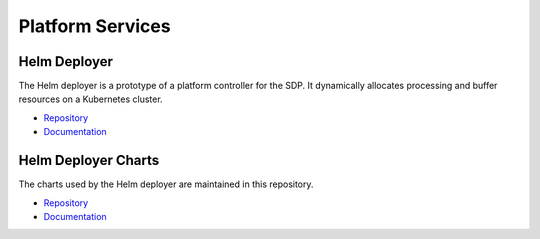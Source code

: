 
Platform Services
-----------------

Helm Deployer
+++++++++++++

The Helm deployer is a prototype of a platform controller for the SDP. It
dynamically allocates processing and buffer resources on a Kubernetes cluster.

- `Repository <https://gitlab.com/ska-telescope/sdp/ska-sdp-helmdeploy>`__
- `Documentation </projects/ska-sdp-helmdeploy/en/latest/>`__


Helm Deployer Charts
++++++++++++++++++++

The charts used by the Helm deployer are maintained in this repository.

- `Repository <https://gitlab.com/ska-telescope/sdp-helmdeploy-charts>`__
- `Documentation </projects/ska-sdp-helmdeploy-charts/en/latest/>`__
